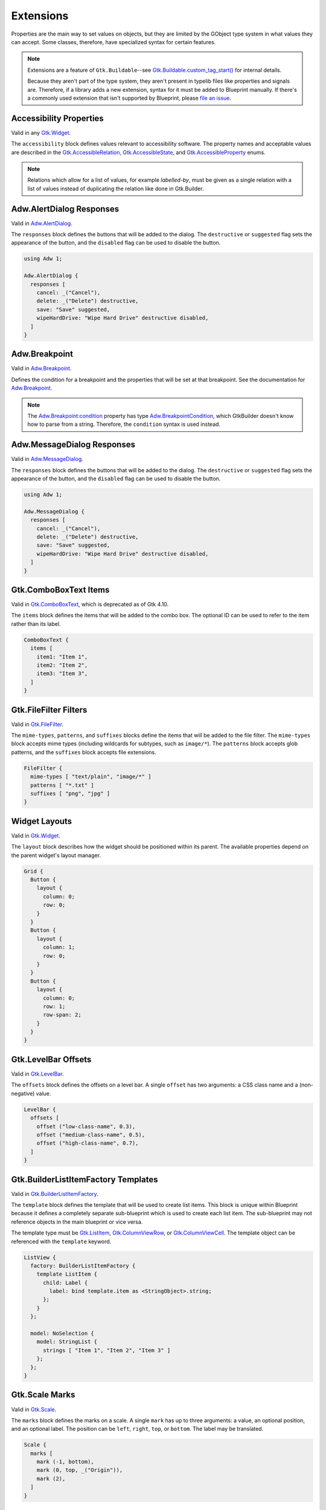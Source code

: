 ==========
Extensions
==========

.. _Syntax Extension:

Properties are the main way to set values on objects, but they are limited by the GObject type system in what values they can accept. Some classes, therefore, have specialized syntax for certain features.

.. note::

   Extensions are a feature of ``Gtk.Buildable``--see `Gtk.Buildable.custom_tag_start() <https://docs.gtk.org/gtk4/vfunc.Buildable.custom_tag_start.html>`_ for internal details.

   Because they aren't part of the type system, they aren't present in typelib files like properties and signals are. Therefore, if a library adds a new extension, syntax for it must be added to Blueprint manually. If there's a commonly used extension that isn't supported by Blueprint, please `file an issue <https://gitlab.gnome.org/GNOME/blueprint-compiler/-/issues>`_.

.. rst-class:: grammar-block

   Extension = :ref:`ExtAccessibility<Syntax ExtAccessibility>`
   | :ref:`ExtAdwAlertDialog<Syntax ExtAdwAlertDialog>`
   | :ref:`ExtAdwBreakpoint<Syntax ExtAdwBreakpoint>`
   | :ref:`ExtAdwMessageDialog<Syntax ExtAdwMessageDialog>`
   | :ref:`ExtComboBoxItems<Syntax ExtComboBoxItems>`
   | :ref:`ExtFileFilterMimeTypes<Syntax ExtFileFilter>`
   | :ref:`ExtFileFilterPatterns<Syntax ExtFileFilter>`
   | :ref:`ExtFileFilterSuffixes<Syntax ExtFileFilter>`
   | :ref:`ExtLayout<Syntax ExtLayout>`
   | :ref:`ExtLevelBarOffsets<Syntax ExtLevelBarOffsets>`
   | :ref:`ExtListItemFactory<Syntax ExtListItemFactory>`
   | :ref:`ExtScaleMarks<Syntax ExtScaleMarks>`
   | :ref:`ExtSizeGroupWidgets<Syntax ExtSizeGroupWidgets>`
   | :ref:`ExtStringListStrings<Syntax ExtStringListStrings>`
   | :ref:`ExtStyles<Syntax ExtStyles>`


.. _Syntax ExtAccessibility:

Accessibility Properties
------------------------

.. rst-class:: grammar-block

   ExtAccessibility = 'accessibility' '{' ExtAccessibilityProp* '}'
   ExtAccessibilityProp = <name::ref:`IDENT<Syntax IDENT>`> ':' (:ref:`Value <Syntax Value>` | ('[' (:ref: Value <Syntax Value>),* ']') ) ';'

Valid in any `Gtk.Widget <https://docs.gtk.org/gtk4/class.Widget.html>`_.

The ``accessibility`` block defines values relevant to accessibility software. The property names and acceptable values are described in the `Gtk.AccessibleRelation <https://docs.gtk.org/gtk4/enum.AccessibleRelation.html>`_, `Gtk.AccessibleState <https://docs.gtk.org/gtk4/enum.AccessibleState.html>`_, and `Gtk.AccessibleProperty <https://docs.gtk.org/gtk4/enum.AccessibleProperty.html>`_ enums.

.. note::

   Relations which allow for a list of values, for example `labelled-by`, must be given as a single relation with a list of values instead of duplicating the relation like done in Gtk.Builder.


.. _Syntax ExtAdwAlertDialog:

Adw.AlertDialog Responses
----------------------------

.. rst-class:: grammar-block

   ExtAdwAlertDialog = 'responses' '[' (ExtAdwAlertDialogResponse),* ']'
   ExtAdwAlertDialogResponse = <id::ref:`IDENT<Syntax IDENT>`> ':' :ref:`StringValue<Syntax StringValue>` ExtAdwAlertDialogFlag*
   ExtAdwAlertDialogFlag = 'destructive' | 'suggested' | 'disabled'

Valid in `Adw.AlertDialog <https://gnome.pages.gitlab.gnome.org/libadwaita/doc/1-latest/class.AlertDialog.html>`_.

The ``responses`` block defines the buttons that will be added to the dialog. The ``destructive`` or ``suggested`` flag sets the appearance of the button, and the ``disabled`` flag can be used to disable the button.

.. code-block:: blueprint

   using Adw 1;

   Adw.AlertDialog {
     responses [
       cancel: _("Cancel"),
       delete: _("Delete") destructive,
       save: "Save" suggested,
       wipeHardDrive: "Wipe Hard Drive" destructive disabled,
     ]
   }


.. _Syntax ExtAdwBreakpoint:

Adw.Breakpoint
--------------

.. rst-class:: grammar-block

   ExtAdwBreakpointCondition = 'condition' '(' <condition::ref:`QUOTED<Syntax QUOTED>`> ')'
   ExtAdwBreakpoint = 'setters' '{' ExtAdwBreakpointSetter* '}'
   ExtAdwBreakpointSetter = <object::ref:`IDENT<Syntax IDENT>`> '.' <property::ref:`IDENT<Syntax IDENT>`> ':' :ref:`Value <Syntax Value>` ';'

Valid in `Adw.Breakpoint <https://gnome.pages.gitlab.gnome.org/libadwaita/doc/main/class.Breakpoint.html>`_.

Defines the condition for a breakpoint and the properties that will be set at that breakpoint. See the documentation for `Adw.Breakpoint <https://gnome.pages.gitlab.gnome.org/libadwaita/doc/main/class.Breakpoint.html>`_.

.. note::

   The `Adw.Breakpoint:condition <https://gnome.pages.gitlab.gnome.org/libadwaita/doc/main/property.Breakpoint.condition.html>`_ property has type `Adw.BreakpointCondition <https://gnome.pages.gitlab.gnome.org/libadwaita/doc/main/struct.BreakpointCondition.html>`_, which GtkBuilder doesn't know how to parse from a string. Therefore, the ``condition`` syntax is used instead.


.. _Syntax ExtAdwMessageDialog:

Adw.MessageDialog Responses
----------------------------

.. rst-class:: grammar-block

   ExtAdwMessageDialog = 'responses' '[' (ExtAdwMessageDialogResponse),* ']'
   ExtAdwMessageDialogResponse = <id::ref:`IDENT<Syntax IDENT>`> ':' :ref:`StringValue<Syntax StringValue>` ExtAdwMessageDialogFlag*
   ExtAdwMessageDialogFlag = 'destructive' | 'suggested' | 'disabled'

Valid in `Adw.MessageDialog <https://gnome.pages.gitlab.gnome.org/libadwaita/doc/1-latest/class.MessageDialog.html>`_.

The ``responses`` block defines the buttons that will be added to the dialog. The ``destructive`` or ``suggested`` flag sets the appearance of the button, and the ``disabled`` flag can be used to disable the button.

.. code-block:: blueprint

   using Adw 1;

   Adw.MessageDialog {
     responses [
       cancel: _("Cancel"),
       delete: _("Delete") destructive,
       save: "Save" suggested,
       wipeHardDrive: "Wipe Hard Drive" destructive disabled,
     ]
   }


.. _Syntax ExtComboBoxItems:

Gtk.ComboBoxText Items
----------------------

.. rst-class:: grammar-block

   ExtComboBoxItems = 'items' '[' (ExtComboBoxItem),* ']'
   ExtComboBoxItem = ( <id::ref:`IDENT<Syntax IDENT>`> ':' )? :ref:`StringValue<Syntax StringValue>`

Valid in `Gtk.ComboBoxText <https://docs.gtk.org/gtk4/class.ComboBoxText.html>`_, which is deprecated as of Gtk 4.10.

The ``items`` block defines the items that will be added to the combo box. The optional ID can be used to refer to the item rather than its label.

.. code-block:: blueprint

   ComboBoxText {
     items [
       item1: "Item 1",
       item2: "Item 2",
       item3: "Item 3",
     ]
   }


.. _Syntax ExtFileFilter:

Gtk.FileFilter Filters
----------------------

.. rst-class:: grammar-block

   ExtFileFilterMimeTypes = 'mime-types' '[' (ExtFileFilterItem),* ']'
   ExtFileFilterPatterns = 'patterns' '[' (ExtFileFilterItem),* ']'
   ExtFileFilterSuffixes = 'suffixes' '[' (ExtFileFilterItem),* ']'
   ExtFileFilterItem = <item::ref:`QUOTED<Syntax QUOTED>`>

Valid in `Gtk.FileFilter <https://docs.gtk.org/gtk4/class.FileFilter.html>`_.

The ``mime-types``, ``patterns``, and ``suffixes`` blocks define the items that will be added to the file filter. The ``mime-types`` block accepts mime types (including wildcards for subtypes, such as ``image/*``). The ``patterns`` block accepts glob patterns, and the ``suffixes`` block accepts file extensions.

.. code-block:: blueprint

   FileFilter {
     mime-types [ "text/plain", "image/*" ]
     patterns [ "*.txt" ]
     suffixes [ "png", "jpg" ]
   }


.. _Syntax ExtLayout:

Widget Layouts
--------------

.. rst-class:: grammar-block

   ExtLayout = 'layout' '{' ExtLayoutProp* '}'
   ExtLayoutProp = <name::ref:`IDENT<Syntax IDENT>`> ':' :ref:`Value<Syntax Value>` ';'

Valid in `Gtk.Widget <https://docs.gtk.org/gtk4/class.Widget.html>`_.

The ``layout`` block describes how the widget should be positioned within its parent. The available properties depend on the parent widget's layout manager.

.. code-block:: blueprint

   Grid {
     Button {
       layout {
         column: 0;
         row: 0;
       }
     }
     Button {
       layout {
         column: 1;
         row: 0;
       }
     }
     Button {
       layout {
         column: 0;
         row: 1;
         row-span: 2;
       }
     }
   }


.. _Syntax ExtLevelBarOffsets:

Gtk.LevelBar Offsets
--------------------

.. rst-class:: grammar-block

   ExtLevelBarOffsets = 'offsets' '[' (ExtLevelBarOffset),* ']'
   ExtLevelBarOffset = 'offset' '(' <name::ref:`QUOTED<Syntax QUOTED>`> ',' <value::ref:`NUMBER<Syntax NUMBER>`> ')'

Valid in `Gtk.LevelBar <https://docs.gtk.org/gtk4/class.LevelBar.html>`_.

The ``offsets`` block defines the offsets on a level bar. A single ``offset`` has two arguments: a CSS class name and a (non-negative) value.

.. code-block:: blueprint

   LevelBar {
     offsets [
       offset ("low-class-name", 0.3),
       offset ("medium-class-name", 0.5),
       offset ("high-class-name", 0.7),
     ]
   }


.. _Syntax ExtListItemFactory:

Gtk.BuilderListItemFactory Templates
------------------------------------

.. rst-class:: grammar-block

   ExtListItemFactory = 'template' :ref:`TypeName<Syntax TypeName>` :ref:`ObjectContent<Syntax Object>`

Valid in `Gtk.BuilderListItemFactory <https://docs.gtk.org/gtk4/class.BuilderListItemFactory.html>`_.

The ``template`` block defines the template that will be used to create list items. This block is unique within Blueprint because it defines a completely separate sub-blueprint which is used to create each list item. The sub-blueprint may not reference objects in the main blueprint or vice versa.

The template type must be `Gtk.ListItem <https://docs.gtk.org/gtk4/class.ListItem.html>`_, `Gtk.ColumnViewRow <https://docs.gtk.org/gtk4/class.ColumnViewRow.html>`_, or `Gtk.ColumnViewCell <https://docs.gtk.org/gtk4/class.ColumnViewCell.html>`_. The template object can be referenced with the ``template`` keyword.

.. code-block:: blueprint

   ListView {
     factory: BuilderListItemFactory {
       template ListItem {
         child: Label {
           label: bind template.item as <StringObject>.string;
         };
       }
     };

     model: NoSelection {
       model: StringList {
         strings [ "Item 1", "Item 2", "Item 3" ]
       };
     };
   }


.. _Syntax ExtScaleMarks:

Gtk.Scale Marks
---------------

.. rst-class:: grammar-block

   ExtScaleMarks = 'marks' '[' (ExtScaleMark),* ']'
   ExtScaleMark = 'mark' '(' ( '-' | '+' )? <value::ref:`NUMBER<Syntax NUMBER>`> ( ',' <position::ref:`IDENT<Syntax IDENT>`> ( ',' :ref:`StringValue<Syntax StringValue>` )? )? ')'

Valid in `Gtk.Scale <https://docs.gtk.org/gtk4/class.Scale.html>`_.

The ``marks`` block defines the marks on a scale. A single ``mark`` has up to three arguments: a value, an optional position, and an optional label. The position can be ``left``, ``right``, ``top``, or ``bottom``. The label may be translated.

.. code-block:: blueprint

   Scale {
     marks [
       mark (-1, bottom),
       mark (0, top, _("Origin")),
       mark (2),
     ]
   }


.. _Syntax ExtSizeGroupWidgets:

Gtk.SizeGroup Widgets
---------------------

.. rst-class:: grammar-block

   ExtSizeGroupWidgets = 'widgets' '[' (ExtSizeGroupWidget),* ']'
   ExtSizeGroupWidget = <id::ref:`IDENT<Syntax IDENT>`>

Valid in `Gtk.SizeGroup <https://docs.gtk.org/gtk4/class.SizeGroup.html>`_.

The ``widgets`` block defines the widgets that will be added to the size group.

.. code-block:: blueprint

   Box {
     Button button1 {}
     Button button2 {}
   }

   SizeGroup {
     widgets [button1, button2]
   }


.. _Syntax ExtStringListStrings:

Gtk.StringList Strings
----------------------

.. rst-class:: grammar-block

   ExtStringListStrings = 'strings' '[' (ExtStringListItem),* ']'
   ExtStringListItem = :ref:`StringValue<Syntax StringValue>`

Valid in `Gtk.StringList <https://docs.gtk.org/gtk4/class.StringList.html>`_.

The ``strings`` block defines the strings in the string list.

.. code-block:: blueprint

   StringList {
     strings ["violin", "guitar", _("harp")]
   }


.. _Syntax ExtStyles:

CSS Styles
----------

.. rst-class:: grammar-block

   ExtStyles = 'styles' '[' ExtStylesProp* ']'
   ExtStylesProp = <name::ref:`QUOTED<Syntax QUOTED>`>

Valid in any `Gtk.Widget <https://docs.gtk.org/gtk4/class.Widget.html>`_.

The ``styles`` block defines CSS classes that will be added to the widget.

.. code-block:: blueprint

   Button {
     styles ["suggested-action"]
   }


.. _Syntax ChildExtension:

Child Extensions
----------------

.. rst-class:: grammar-block

   ChildExtension = :ref:`ExtResponse<Syntax ExtResponse>`

Child extensions are similar to regular extensions, but they apply to a child of the object rather than the object itself. They are used to add properties to child widgets of a container, such as the buttons in a `Gtk.Dialog <https://docs.gtk.org/gtk4/class.Dialog.html>`_. The child extension takes the place of a child type inside the square brackets.

Currently, the only child extension is :ref:`ExtResponse<Syntax ExtResponse>`.


.. _Syntax ExtResponse:

Dialog & InfoBar Responses
--------------------------

.. rst-class:: grammar-block

   ExtResponse = 'action' 'response' '=' ( <name::ref:`IDENT<Syntax IDENT>`> | <id::ref:`NUMBER<Syntax NUMBER>`> ) 'default'?

Valid as a child extension for children of `Gtk.Dialog <https://docs.gtk.org/gtk4/class.Dialog.html>`_ or `Gtk.InfoBar <https://docs.gtk.org/gtk4/class.InfoBar.html>`_, which are both deprecated as of Gtk 4.10.

The ``action response`` extension sets the ``action`` child type for the child and sets the child's integer response type. The response type may be either a member of the `Gtk.ResponseType <https://docs.gtk.org/gtk4/enum.ResponseType.html>`_ enum or a positive, application-defined integer.

No more than one child of a dialog or infobar may have the ``default`` flag.

.. code-block:: blueprint

   Dialog {
    [action response=ok default]
    Button {}

    [action response=cancel]
    Button {}

    [action response=1]
    Button {}
   }
